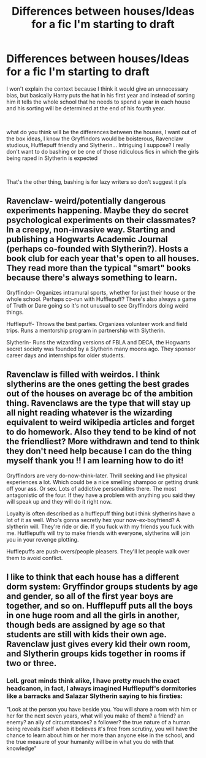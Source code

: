 #+TITLE: Differences between houses/Ideas for a fic I'm starting to draft

* Differences between houses/Ideas for a fic I'm starting to draft
:PROPERTIES:
:Author: renextronex
:Score: 1
:DateUnix: 1585453196.0
:DateShort: 2020-Mar-29
:FlairText: Discussion
:END:
I won't explain the context because I think it would give an unnecessary bias, but basically Harry puts the hat in his first year and instead of sorting him it tells the whole school that he needs to spend a year in each house and his sorting will be determined at the end of his fourth year.

​

what do you think will be the differences between the houses, I want out of the box ideas, I know the Gryffindors would be boisterous, Ravenclaw studious, Hufflepuff friendly and Slytherin... Intriguing I suppose? I really don't want to do bashing or be one of those ridiculous fics in which the girls being raped in Slytherin is expected

​

That's the other thing, bashing is for lazy writers so don't suggest it pls


** Ravenclaw- weird/potentially dangerous experiments happening. Maybe they do secret psychological experiments on their classmates? In a creepy, non-invasive way. Starting and publishing a Hogwarts Academic Journal (perhaps co-founded with Slytherin?). Hosts a book club for each year that's open to all houses. They read more than the typical "smart" books because there's always something to learn.

Gryffindor- Organizes intramural sports, whether for just their house or the whole school. Perhaps co-run with Hufflepuff? There's also always a game of Truth or Dare going so it's not unusual to see Gryffindors doing weird things.

Hufflepuff- Throws the best parties. Organizes volunteer work and field trips. Runs a mentorship program in partnership with Slytherin.

Slytherin- Runs the wizarding versions of FBLA and DECA, the Hogwarts secret society was founded by a Slytherin many moons ago. They sponsor career days and internships for older students.
:PROPERTIES:
:Author: spleunk4
:Score: 1
:DateUnix: 1585459164.0
:DateShort: 2020-Mar-29
:END:


** Ravenclaw is filled with weirdos. I think slytherins are the ones getting the best grades out of the houses on average bc of the ambition thing. Ravenclaws are the type that will stay up all night reading whatever is the wizarding equivalent to weird wikipedia articles and forget to do homework. Also they tend to be kind of not the friendliest? More withdrawn and tend to think they don't need help because I can do the thing myself thank you !! I am learning how to do it!

Gryffindors are very do-now-think-later. Thrill seeking and like physical experiences a lot. Which could be a nice smelling shampoo or getting drunk off your ass. Or sex. Lots of addictive personalities there. The most antagonistic of the four. If they have a problem with anything you said they will speak up and they will do it right now.

Loyalty is often described as a hufflepuff thing but i think slytherins have a lot of it as well. Who's gonna secretly hex your now-ex-boyfriend? A slytherin will. They're ride or die. If you fuck with my friends you fuck with me. Hufflepuffs will try to make friends with everyone, slytherins will join you in your revenge plotting.

Hufflepuffs are push-overs/people pleasers. They'll let people walk over them to avoid conflict.
:PROPERTIES:
:Author: punkhora
:Score: 1
:DateUnix: 1585509600.0
:DateShort: 2020-Mar-29
:END:


** I like to think that each house has a different dorm system: Gryffindor groups students by age and gender, so all of the first year boys are together, and so on. Hufflepuff puts all the boys in one huge room and all the girls in another, though beds are assigned by age so that students are still with kids their own age. Ravenclaw just gives every kid their own room, and Slytherin groups kids together in rooms if two or three.
:PROPERTIES:
:Author: DeliSoupItExplodes
:Score: 1
:DateUnix: 1585533626.0
:DateShort: 2020-Mar-30
:END:

*** LolL great minds think alike, I have pretty much the exact headcanon, in fact, I always imagined Hufflepuff's dormitories like a barracks and Salazar Slytherin saying to his firsties:

"Look at the person you have beside you. You will share a room with him or her for the next seven years, what will you make of them? a friend? an enemy? an ally of circumstances? a follower? the true nature of a human being reveals itself when it believes it's free from scrutiny, you will have the chance to learn about him or her more than anyone else in the school, and the true measure of your humanity will be in what you do with that knowledge"
:PROPERTIES:
:Author: renextronex
:Score: 2
:DateUnix: 1585555860.0
:DateShort: 2020-Mar-30
:END:

